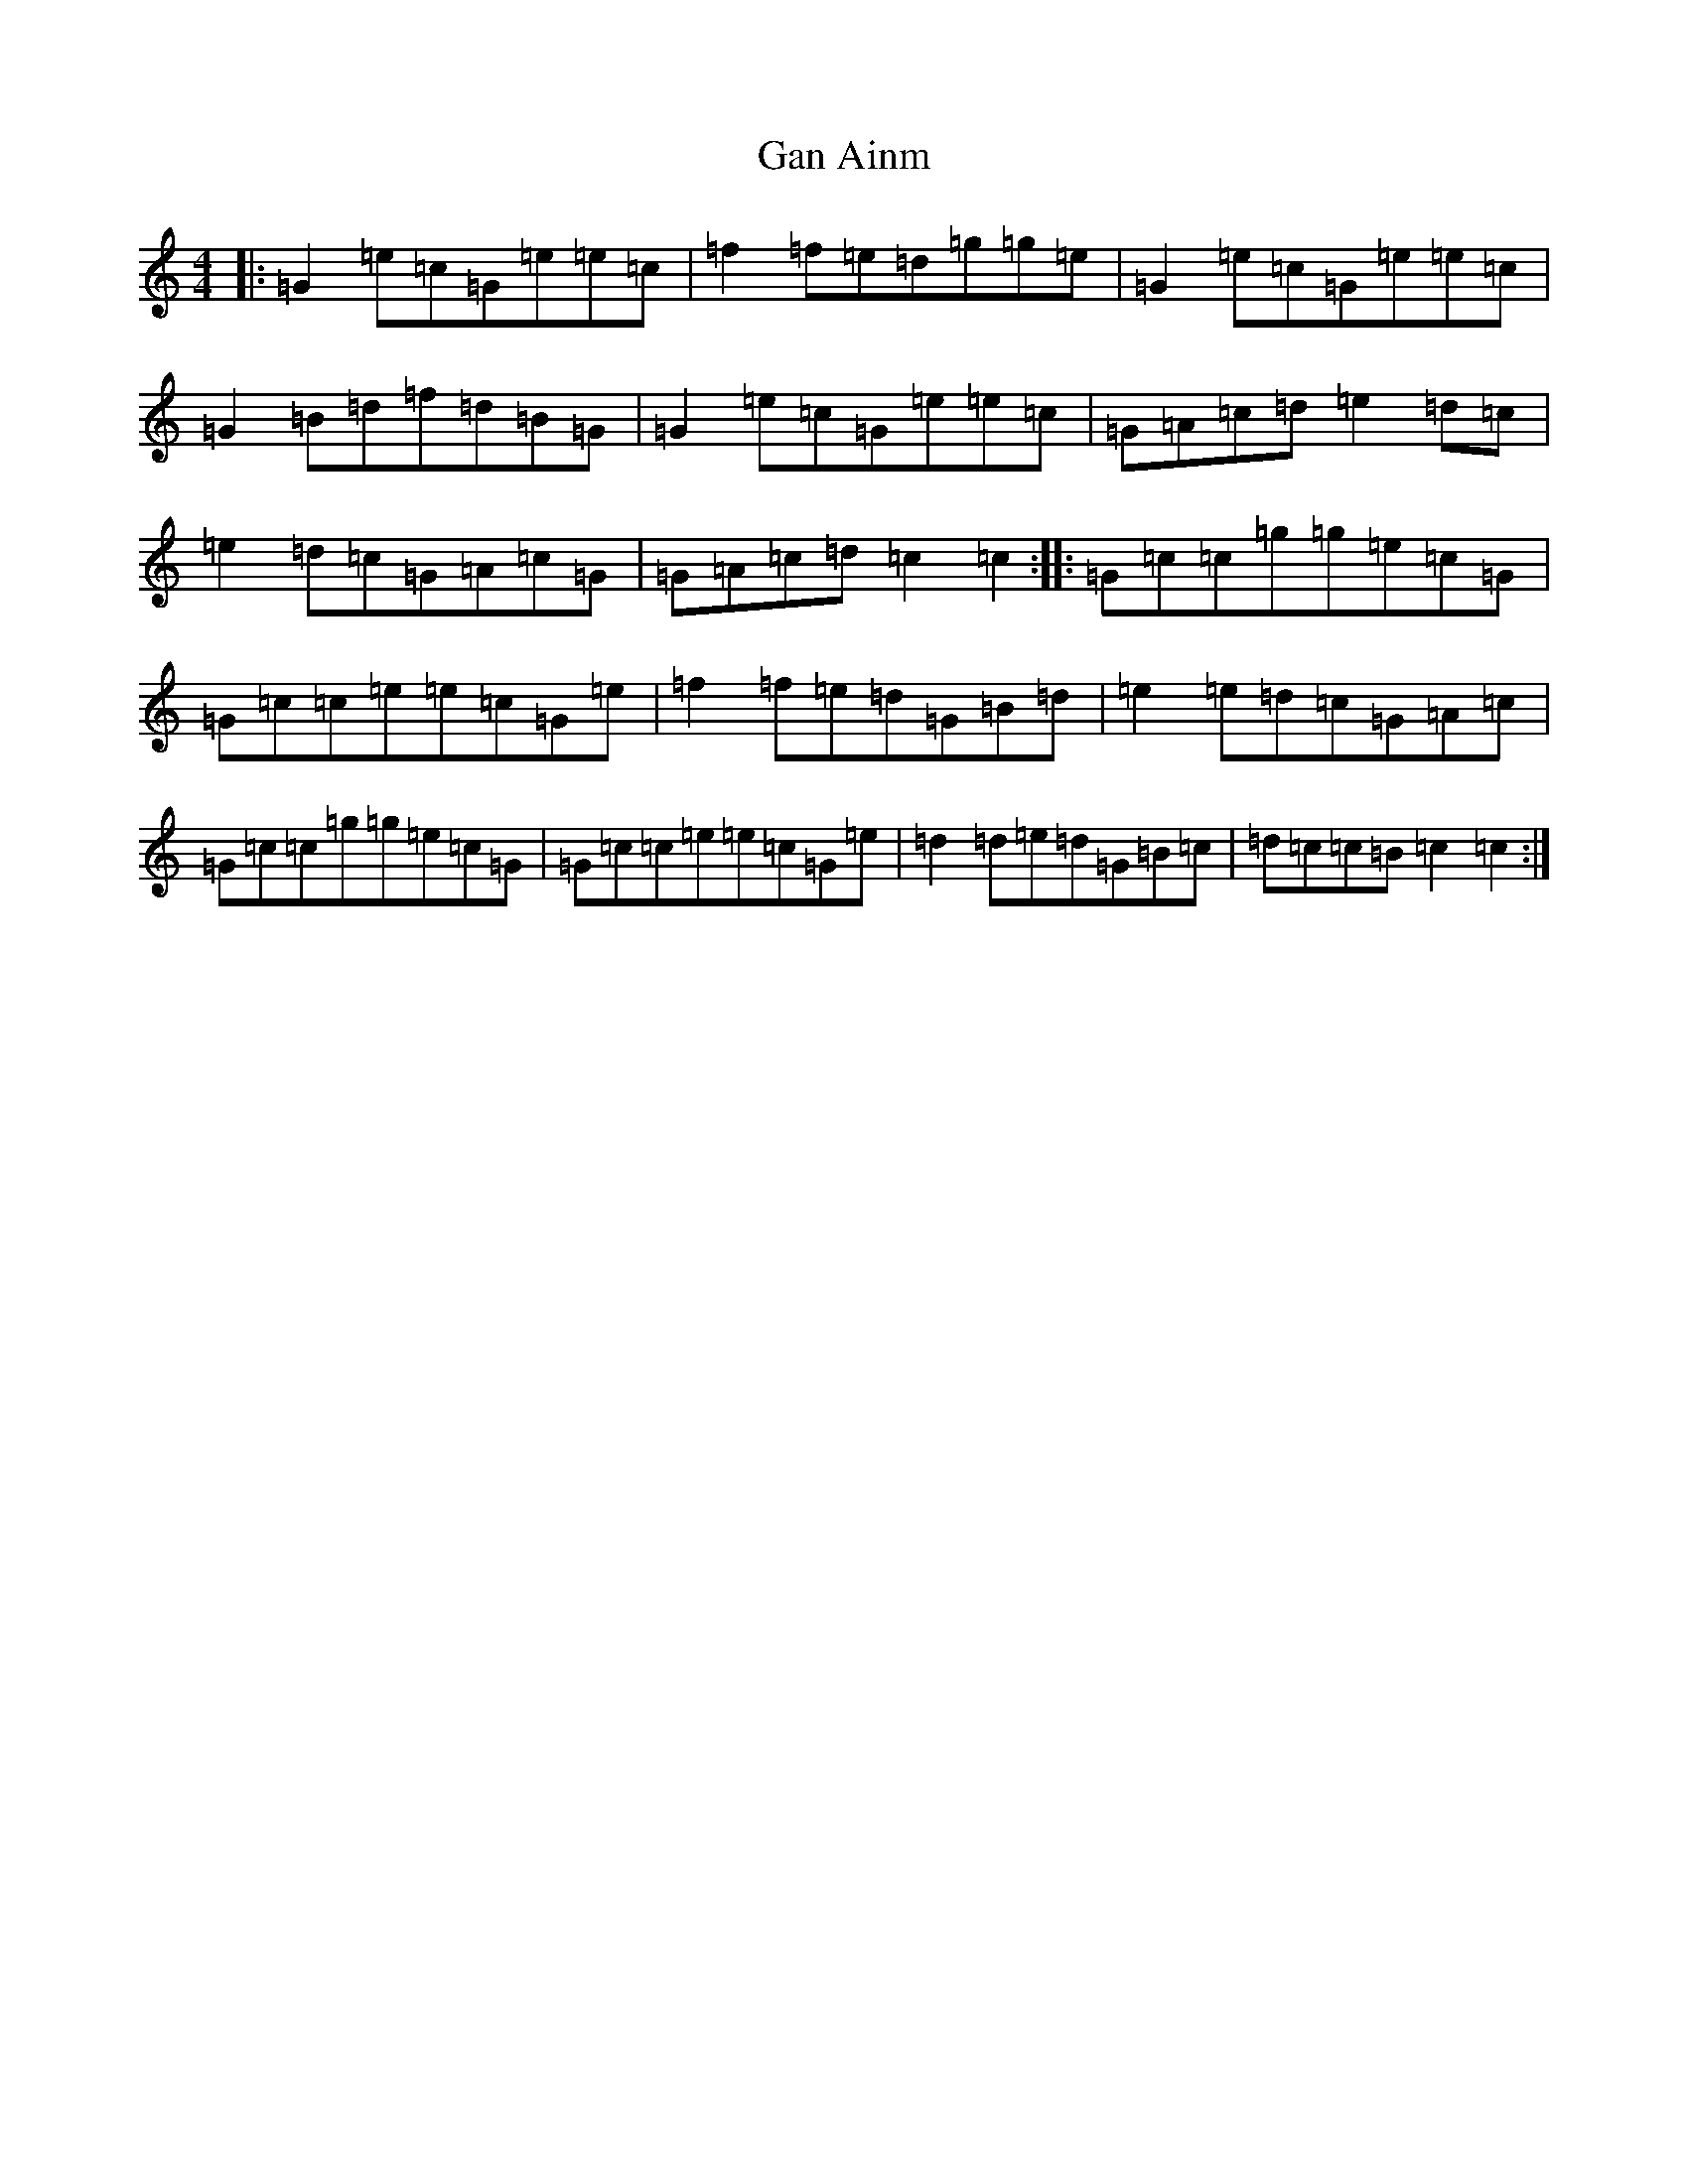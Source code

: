 X: 7615
T: Gan Ainm
S: https://thesession.org/tunes/7377#setting7377
R: reel
M:4/4
L:1/8
K: C Major
|:=G2=e=c=G=e=e=c|=f2=f=e=d=g=g=e|=G2=e=c=G=e=e=c|=G2=B=d=f=d=B=G|=G2=e=c=G=e=e=c|=G=A=c=d=e2=d=c|=e2=d=c=G=A=c=G|=G=A=c=d=c2=c2:||:=G=c=c=g=g=e=c=G|=G=c=c=e=e=c=G=e|=f2=f=e=d=G=B=d|=e2=e=d=c=G=A=c|=G=c=c=g=g=e=c=G|=G=c=c=e=e=c=G=e|=d2=d=e=d=G=B=c|=d=c=c=B=c2=c2:|